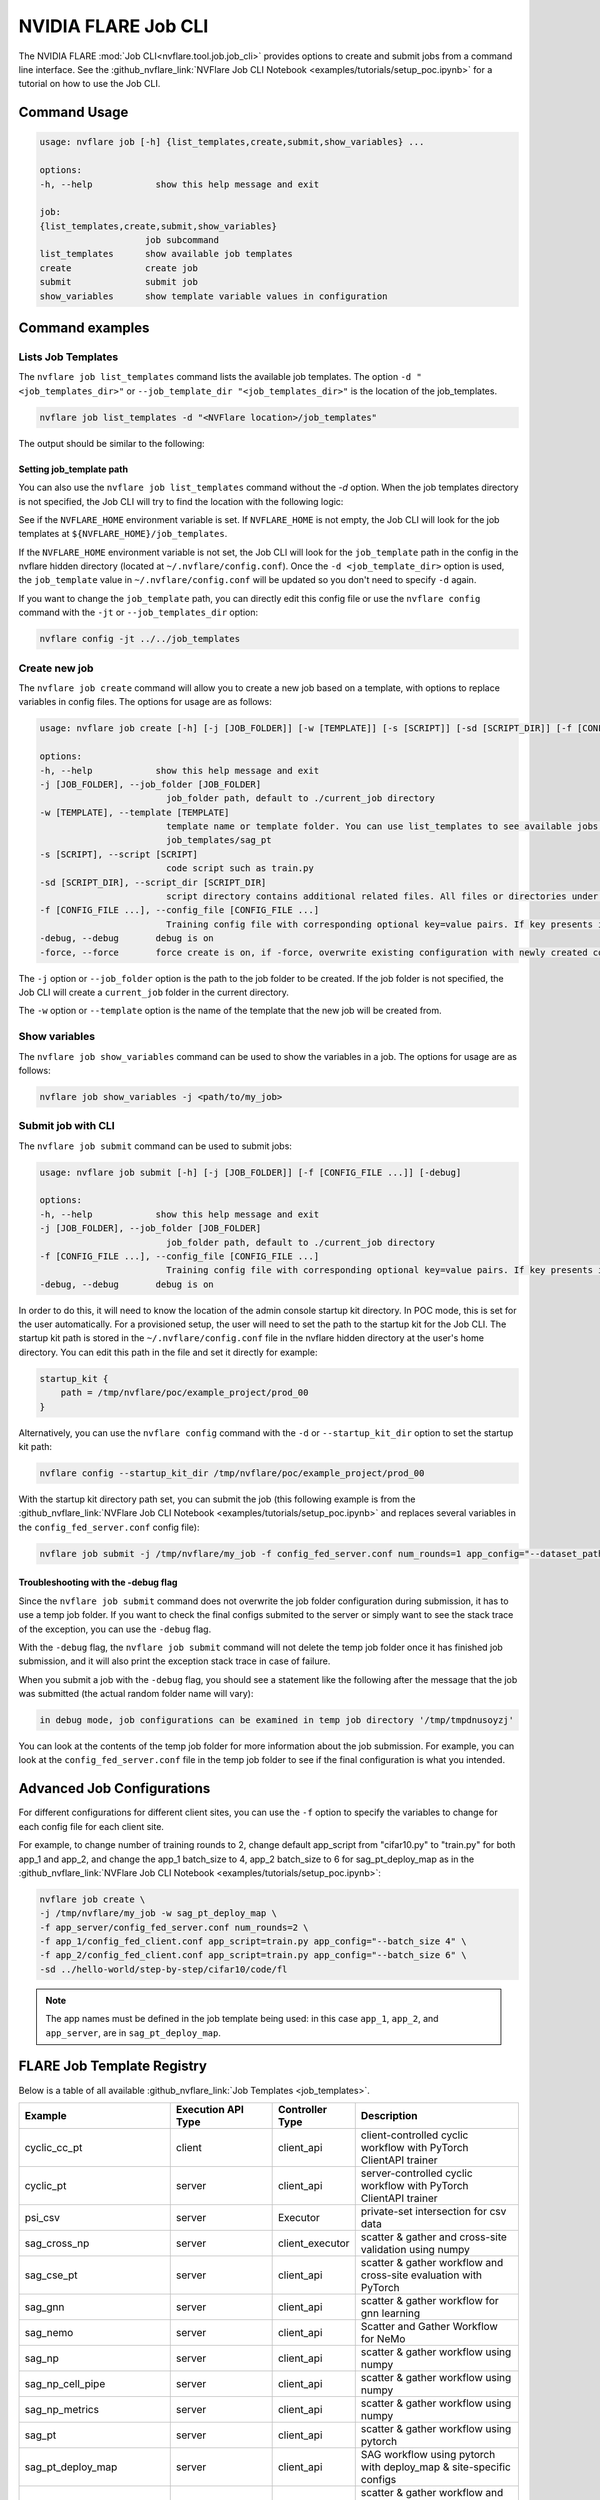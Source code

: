 .. _job_cli:

#########################
NVIDIA FLARE Job CLI
#########################

The NVIDIA FLARE :mod:`Job CLI<nvflare.tool.job.job_cli>` provides options to create and submit
jobs from a command line interface. See the :github_nvflare_link:`NVFlare Job CLI Notebook <examples/tutorials/setup_poc.ipynb>`
for a tutorial on how to use the Job CLI.

***********************
Command Usage
***********************

.. code-block::

    usage: nvflare job [-h] {list_templates,create,submit,show_variables} ...

    options:
    -h, --help            show this help message and exit

    job:
    {list_templates,create,submit,show_variables}
                        job subcommand
    list_templates      show available job templates
    create              create job
    submit              submit job
    show_variables      show template variable values in configuration


*****************
Command examples
*****************

Lists Job Templates
===================

The ``nvflare job list_templates`` command lists the available job templates. The option
``-d "<job_templates_dir>"`` or ``--job_template_dir "<job_templates_dir>"`` is the location of
the job_templates.

.. code-block:: shell

    nvflare job list_templates -d "<NVFlare location>/job_templates"

The output should be similar to the following:

.. code-block::shell

    The following job templates are available: 

    ------------------------------------------------------------------------------------------------------------------------
    name                 Description                                                  Controller Type      Client Category     
    ------------------------------------------------------------------------------------------------------------------------
    sag_cross_np         scatter & gather and cross-site validation using numpy       server               client executor     
    sag_pt               scatter & gather workflow using pytorch                      server               client_api          
    sag_pt_ddp           scatter & gather workflow using pytorch + ddp                server               client_api          
    sag_pt_deploy_map    SAG workflow with pytorch, deploy_map, site-specific configs server               client_api          
    sag_tf               scatter & gather workflow using TensorFlow                   server               client_api          
    stats_df             FedStats: tabular data with pandas                           server               stats executor      
    stats_image          FedStats: image intensity histogram                          server               stats executor      
    ------------------------------------------------------------------------------------------------------------------------


Setting job_template path
-------------------------
You can also use the ``nvflare job list_templates`` command without the `-d` option. When the job templates directory
is not specified, the Job CLI will try to find the location with the following logic:

See if the ``NVFLARE_HOME`` environment variable is set. If ``NVFLARE_HOME`` is not empty, the Job CLI will look for the job templates at
``${NVFLARE_HOME}/job_templates``.
 
If the ``NVFLARE_HOME`` environment variable is not set, the Job CLI will look for the ``job_template`` path in the config in the nvflare
hidden directory (located at ``~/.nvflare/config.conf``). Once the ``-d <job_template_dir>`` option is used, the ``job_template`` value
in ``~/.nvflare/config.conf`` will be updated so you don't need to specify ``-d`` again. 

If you want to change the ``job_template`` path, you can directly edit this config file or use the ``nvflare config`` command with the
``-jt`` or ``--job_templates_dir`` option:

.. code-block:: shell

    nvflare config -jt ../../job_templates


Create new job
===================

The ``nvflare job create`` command will allow you to create a new job based on a template, with options to replace variables in config files.
The options for usage are as follows:

.. code-block::

    usage: nvflare job create [-h] [-j [JOB_FOLDER]] [-w [TEMPLATE]] [-s [SCRIPT]] [-sd [SCRIPT_DIR]] [-f [CONFIG_FILE ...]] [-debug] [-force]

    options:
    -h, --help            show this help message and exit
    -j [JOB_FOLDER], --job_folder [JOB_FOLDER]
                            job_folder path, default to ./current_job directory
    -w [TEMPLATE], --template [TEMPLATE]
                            template name or template folder. You can use list_templates to see available jobs from job templates, pick name such as 'sag_pt' as template name. Alternatively, you can use the path to the job template folder, such as
                            job_templates/sag_pt
    -s [SCRIPT], --script [SCRIPT]
                            code script such as train.py
    -sd [SCRIPT_DIR], --script_dir [SCRIPT_DIR]
                            script directory contains additional related files. All files or directories under this directory will be copied over to the custom directory.
    -f [CONFIG_FILE ...], --config_file [CONFIG_FILE ...]
                            Training config file with corresponding optional key=value pairs. If key presents in the preceding config file, the value in the config file will be overwritten by the new value
    -debug, --debug       debug is on
    -force, --force       force create is on, if -force, overwrite existing configuration with newly created configurations

The ``-j`` option or ``--job_folder`` option is the path to the job folder to be created. If the job folder is not specified, the Job CLI will create a
``current_job`` folder in the current directory.

The ``-w`` option or ``--template`` option is the name of the template that the new job will be created from.


Show variables
===============
The ``nvflare job show_variables`` command can be used to show the variables in a job. The options for usage are as follows:

.. code-block:: shell

    nvflare job show_variables -j <path/to/my_job>


Submit job with CLI
===================

The ``nvflare job submit`` command can be used to submit jobs:

.. code-block::

    usage: nvflare job submit [-h] [-j [JOB_FOLDER]] [-f [CONFIG_FILE ...]] [-debug]

    options:
    -h, --help            show this help message and exit
    -j [JOB_FOLDER], --job_folder [JOB_FOLDER]
                            job_folder path, default to ./current_job directory
    -f [CONFIG_FILE ...], --config_file [CONFIG_FILE ...]
                            Training config file with corresponding optional key=value pairs. If key presents in the preceding config file, the value in the config file will be overwritten by the new value
    -debug, --debug       debug is on

In order to do this, it will need to know the location of the admin console
startup kit directory. In POC mode, this is set for the user automatically. For a provisioned setup, the user will need to set the path to
the startup kit for the Job CLI. The startup kit path is stored in the ``~/.nvflare/config.conf`` file in the nvflare hidden directory at
the user's home directory. You can edit this path in the file and set it directly for example:

.. code-block:: shell

    startup_kit {
        path = /tmp/nvflare/poc/example_project/prod_00
    }

Alternatively, you can use the ``nvflare config`` command with the ``-d`` or ``--startup_kit_dir`` option to set the startup kit path:

.. code-block:: shell

    nvflare config --startup_kit_dir /tmp/nvflare/poc/example_project/prod_00

With the startup kit directory path set, you can submit the job (this following example is from the
:github_nvflare_link:`NVFlare Job CLI Notebook <examples/tutorials/setup_poc.ipynb>` and
replaces several variables in the ``config_fed_server.conf`` config file):

.. code-block:: shell

    nvflare job submit -j /tmp/nvflare/my_job -f config_fed_server.conf num_rounds=1 app_config="--dataset_path /tmp/nvflare/data/cifar10"

Troubleshooting with the -debug flag
------------------------------------

Since the ``nvflare job submit`` command does not overwrite the job folder configuration during submission, it has to use a temp job folder. 
If you want to check the final configs submited to the server or simply want to see the stack trace of the exception, you can use the ``-debug`` flag. 

With the ``-debug`` flag, the ``nvflare job submit`` command will not delete the temp job folder once it has finished job submission,
and it will also print the exception stack trace in case of failure.

When you submit a job with the ``-debug`` flag, you should see a statement like the following after the message that the job was
submitted (the actual random folder name will vary): 

.. code-block:: shell

    in debug mode, job configurations can be examined in temp job directory '/tmp/tmpdnusoyzj'

You can look at the contents of the temp job folder for more information about the job submission. For example, you can look at the
``config_fed_server.conf`` file in the temp job folder to see if the final configuration is what you intended.

***************************
Advanced Job Configurations
***************************

For different configurations for different client sites, you can use the ``-f`` option to specify the variables to change for each
config file for each client site.

For example, to change number of training rounds to 2, change default app_script from "cifar10.py" to "train.py" for both app_1 and app_2,
and change the app_1 batch_size to 4, app_2 batch_size to 6 for sag_pt_deploy_map as in the
:github_nvflare_link:`NVFlare Job CLI Notebook <examples/tutorials/setup_poc.ipynb>`:

.. code-block:: shell

    nvflare job create \
    -j /tmp/nvflare/my_job -w sag_pt_deploy_map \
    -f app_server/config_fed_server.conf num_rounds=2 \
    -f app_1/config_fed_client.conf app_script=train.py app_config="--batch_size 4" \
    -f app_2/config_fed_client.conf app_script=train.py app_config="--batch_size 6" \
    -sd ../hello-world/step-by-step/cifar10/code/fl

.. note::

    The app names must be defined in the job template being used: in this case ``app_1``, ``app_2``, and ``app_server``,
    are in ``sag_pt_deploy_map``.

***************************
FLARE Job Template Registry
***************************

Below is a table of all available :github_nvflare_link:`Job Templates <job_templates>`.

.. csv-table::
    :header: Example,Execution API Type,Controller Type,Description
    :widths: 18, 18, 10, 30

    cyclic_cc_pt,client,client_api,client-controlled cyclic workflow with PyTorch ClientAPI trainer
    cyclic_pt,server,client_api,server-controlled cyclic workflow with PyTorch ClientAPI trainer
    psi_csv,server,Executor,private-set intersection for csv data
    sag_cross_np,server,client_executor,scatter & gather and cross-site validation using numpy
    sag_cse_pt,server,client_api,scatter & gather workflow and cross-site evaluation with PyTorch
    sag_gnn,server,client_api,scatter & gather workflow for gnn learning
    sag_nemo,server,client_api,Scatter and Gather Workflow for NeMo
    sag_np,server,client_api,scatter & gather workflow using numpy
    sag_np_cell_pipe,server,client_api,scatter & gather workflow using numpy
    sag_np_metrics,server,client_api,scatter & gather workflow using numpy
    sag_pt,server,client_api,scatter & gather workflow using pytorch
    sag_pt_deploy_map,server,client_api,SAG workflow using pytorch with deploy_map & site-specific configs
    sag_pt_executor,server,Executor,scatter & gather workflow and cross-site evaluation with PyTorch
    sag_pt_he,server,client_api,scatter & gather workflow using pytorch and homomorphic encryption
    sag_pt_mlflow,server,client_api,scatter & gather workflow using pytorch with MLflow tracking
    sag_pt_model_learner,server,ModelLearner,scatter & gather workflow and cross-site evaluation with PyTorch
    sag_tf,server,client_api,scatter & gather workflow using TensorFlow
    sklearn_kmeans,server,client_api,scikit-learn KMeans model
    sklearn_linear,server,client_api,scikit-learn linear model
    sklearn_svm,server,client_api,scikit-learn SVM model
    stats_df,server,stats_executor,FedStats: tabular data with pandas
    stats_image,server,stats_executor,FedStats: image intensity histogram
    swarm_cse_pt,client,client_api,Swarm Learning with Cross-Site Evaluation with PyTorch
    swarm_cse_pt_model_learner,client,ModelLearner,Swarm Learning with Cross-Site Evaluation with PyTorch ModelLearner
    vertical_xgb,server,Executor,vertical federated xgboost
    xgboost_tree,server,client_api,xgboost horizontal tree-based collaboration model
